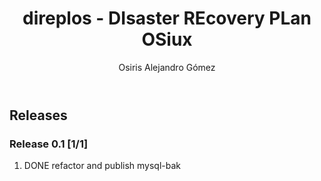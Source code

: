 #+TITLE:     direplos - DIsaster REcovery PLan OSiux
#+AUTHOR:    Osiris Alejandro Gómez
#+EMAIL:     osiux@osiux.com
#+LANGUAGE:  en
#+LINK:      ISSUE https://github.com/osiris/direplos/issues/
#+LINK:      GIT https://github.com/osiris/direplos/commit/



** Releases
*** Release 0.1 [1/1]
**** DONE refactor and publish mysql-bak
     CLOSED: [2014-10-08 mié 09:43]
     :LOGBOOK:
     - State "DONE"       from ""           [2014-10-08 mié 09:43]
     CLOCK: [2014-10-08 mié 08:58]--[2014-10-08 mié 09:43] =>  0:45
     :END:


